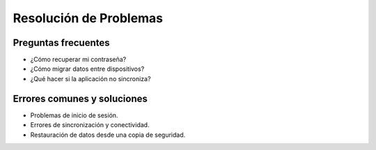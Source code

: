 Resolución de Problemas
======================

Preguntas frecuentes
--------------------
- ¿Cómo recuperar mi contraseña?
- ¿Cómo migrar datos entre dispositivos?
- ¿Qué hacer si la aplicación no sincroniza?

Errores comunes y soluciones
----------------------------
- Problemas de inicio de sesión.
- Errores de sincronización y conectividad.
- Restauración de datos desde una copia de seguridad.